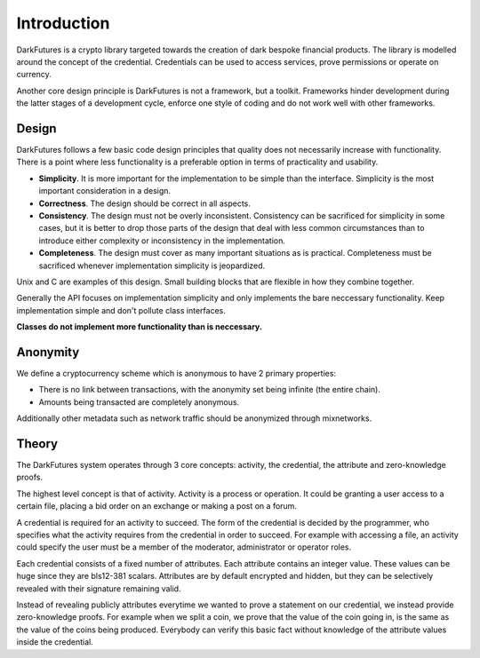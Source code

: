 .. _tut-intro:

***************
Introduction
***************

DarkFutures is a crypto library targeted towards the creation of dark bespoke financial products. The library is modelled around the concept of the credential. Credentials can be used to access services, prove permissions or operate on currency.

Another core design principle is DarkFutures is not a framework, but a toolkit.  Frameworks hinder development during the latter stages of a development cycle, enforce one style of coding and do not work well with other frameworks.

Design
======

DarkFutures follows a few basic code design principles that quality does not necessarily increase with functionality. There is a point where less functionality is a preferable option in terms of practicality and usability.

* **Simplicity**. It is more important for the implementation to be simple than the interface. Simplicity is the most important consideration in a design.
* **Correctness**. The design should be correct in all aspects.
* **Consistency**. The design must not be overly inconsistent. Consistency can be sacrificed for simplicity in some cases, but it is better to drop those parts of the design that deal with less common circumstances than to introduce either complexity or inconsistency in the implementation.
* **Completeness**. The design must cover as many important situations as is practical. Completeness must be sacrificed whenever implementation simplicity is jeopardized.

Unix and C are examples of this design. Small building blocks that are flexible in how they combine together.

Generally the API focuses on implementation simplicity and only implements the bare neccessary functionality. Keep implementation simple and don't pollute class interfaces.

**Classes do not implement more functionality than is neccessary.**

Anonymity
=========

We define a cryptocurrency scheme which is anonymous to have 2 primary properties:

* There is no link between transactions, with the anonymity set being infinite (the entire chain).
* Amounts being transacted are completely anonymous.

Additionally other metadata such as network traffic should be anonymized through mixnetworks.

Theory
======

The DarkFutures system operates through 3 core concepts: activity, the credential, the attribute and zero-knowledge proofs.

The highest level concept is that of activity. Activity is a process or operation. It could be granting a user access to a certain file, placing a bid order on an exchange or making a post on a forum.

A credential is required for an activity to succeed. The form of the credential is decided by the programmer, who specifies what the activity requires from the credential in order to succeed. For example with accessing a file, an activity could specify the user must be a member of the moderator, administrator or operator roles.

Each credential consists of a fixed number of attributes. Each attribute contains an integer value. These values can be huge since they are bls12-381 scalars. Attributes are by default encrypted and hidden, but they can be selectively revealed with their signature remaining valid.

Instead of revealing publicly attributes everytime we wanted to prove a statement on our credential, we instead provide zero-knowledge proofs. For example when we split a coin, we prove that the value of the coin going in, is the same as the value of the coins being produced. Everybody can verify this basic fact without knowledge of the attribute values inside the credential.

